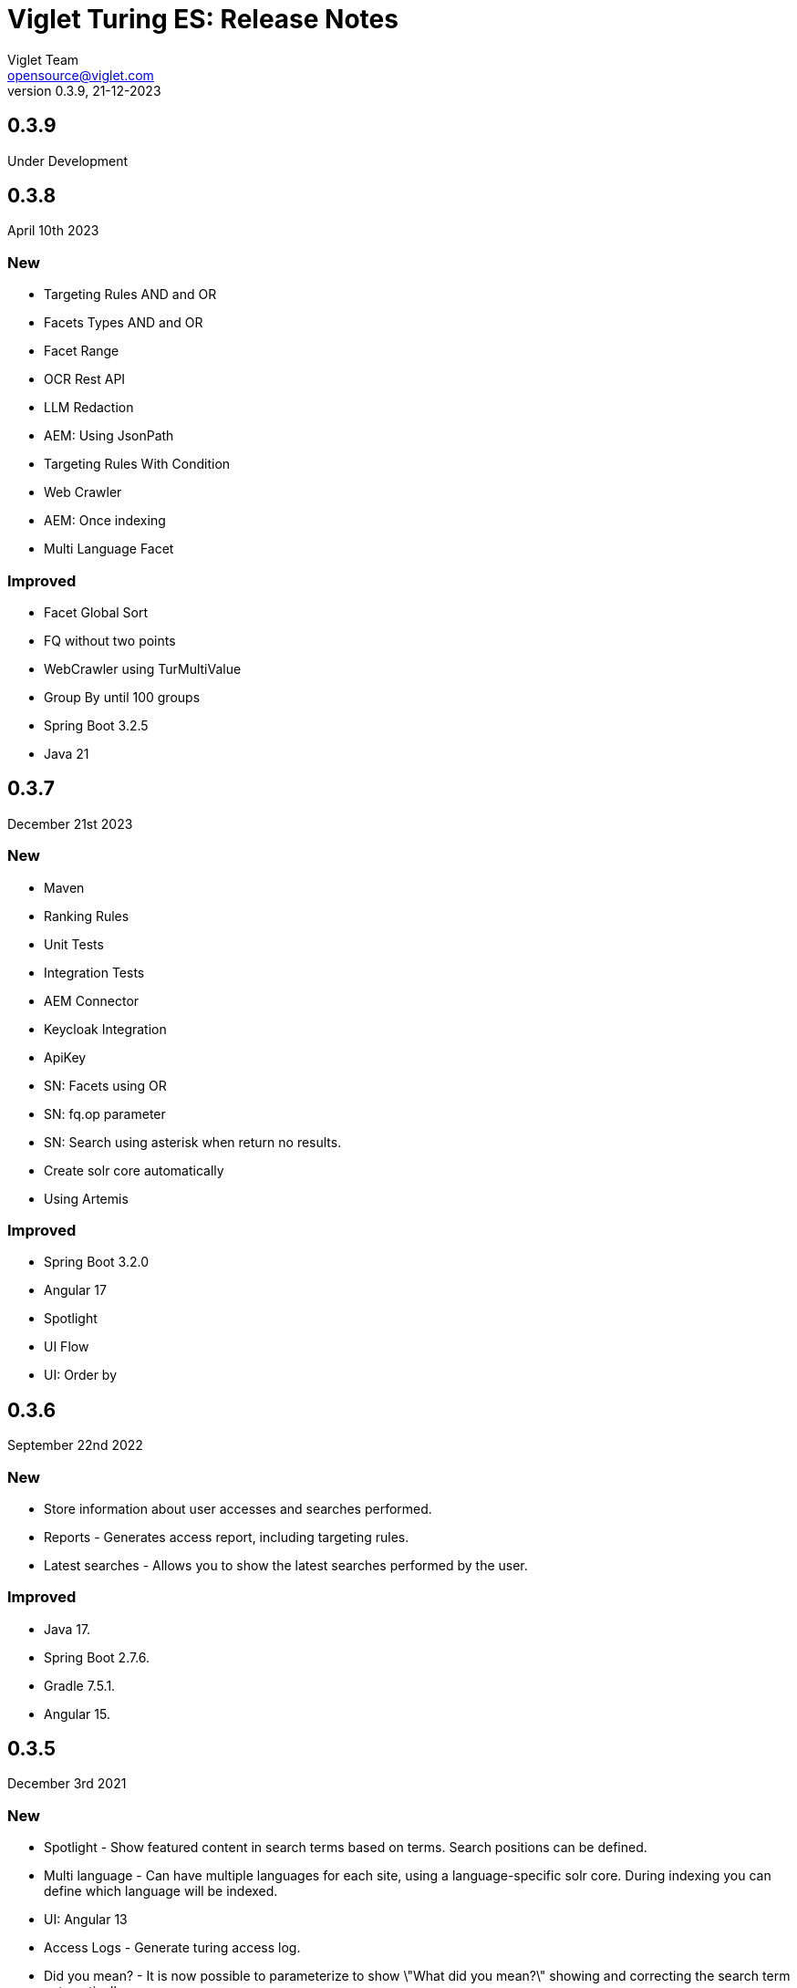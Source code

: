 = Viglet Turing ES: Release Notes
Viglet Team <opensource@viglet.com>
:page-layout: documentation
:organization: Viglet Turing
ifdef::backend-pdf[:toc: left]
:toclevels: 5
:toc-title: Table of Content
:doctype: book
:revnumber: 0.3.9
:revdate: 21-12-2023
:source-highlighter: rouge
:pdf-theme: viglet
:pdf-themesdir: {docdir}/../themes/
:page-breadcrumb-title: Connectors
:page-permalink: /turing/0.3.9/release-notes/
:imagesdir: ../
:page-pdf: /docs/turing/turing-release-notes-0.3.9.pdf
:page-product: turing

== 0.3.9

Under Development

== 0.3.8
April 10th 2023

=== New
* Targeting Rules AND and OR
* Facets Types AND and OR
* Facet Range
* OCR Rest API
* LLM Redaction
* AEM: Using JsonPath
* Targeting Rules With Condition
* Web Crawler
* AEM: Once indexing
* Multi Language Facet

=== Improved
* Facet Global Sort
* FQ without two points
* WebCrawler using TurMultiValue
* Group By until 100 groups
* Spring Boot 3.2.5
* Java 21

== 0.3.7
December 21st 2023

=== New
* Maven
* Ranking Rules
* Unit Tests
* Integration Tests
* AEM Connector
* Keycloak Integration
* ApiKey 
* SN: Facets using OR
* SN: fq.op parameter
* SN: Search using asterisk when return no results.
* Create solr core automatically
* Using Artemis

=== Improved
* Spring Boot 3.2.0
* Angular 17
* Spotlight
* UI Flow
* UI: Order by

== 0.3.6
September 22nd 2022

=== New
* Store information about user accesses and searches performed.
* Reports - Generates access report, including targeting rules.
* Latest searches - Allows you to show the latest searches performed by the user.

=== Improved
* Java 17.
* Spring Boot 2.7.6.
* Gradle 7.5.1.
* Angular 15.
  
== 0.3.5
December 3rd 2021

=== New
* Spotlight - Show featured content in search terms based on terms. Search positions can be defined.
* Multi language - Can have multiple languages ​​for each site, using a language-specific solr core. During indexing you can define which language will be indexed.
* UI: Angular 13
* Access Logs - Generate turing access log.
* Did you mean? - It is now possible to parameterize to show \"What did you mean?\" showing and correcting the search term automatically.
* Merge provider - If two indexing sources are from the same indexed content, you can use the Merge Provider to merge these content, for example: Indexing the same page by WEM and Apache Nutch.
* turing.solr.timeout property

=== Improved
* Java 14.
* Spring Boot 2.6.4.
* Gradle 7.4.
* Auto Complete using Stop words.

== 0.3.4
June 18th 2021

=== Improved
* Bugs were fixed.

== 0.3.3
May 31st 2021

=== New
* Chatbot.
* PostgreSQL JDBC.

== 0.3.2
February 8th 2019

=== New
* Unit Test.
* SpaCy Plugin.
* DockerFile.
* SN Site: Import.
* Export SN Site.
* Default Fields into Search.
* NLP and Thesaurus Activation.
* Dynamic Fields: Text, Description and Date.
* SN: MaxRows.
* Deindexing by Type.
* Check Box fields on SN were fixed.
* Using lib instead of modules.
* Release Resources: HTTPClient and SolrServer.
* SNSite using UUID.
* Remove newline and trim to concatenated Text.
* Spring Boot 2.1.2.
